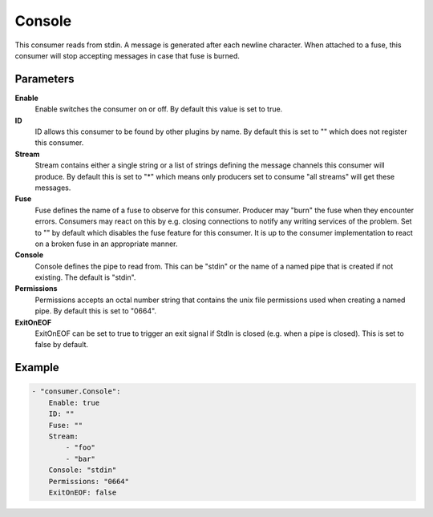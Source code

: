Console
=======

This consumer reads from stdin.
A message is generated after each newline character.
When attached to a fuse, this consumer will stop accepting messages in case that fuse is burned.


Parameters
----------

**Enable**
  Enable switches the consumer on or off.
  By default this value is set to true.

**ID**
  ID allows this consumer to be found by other plugins by name.
  By default this is set to "" which does not register this consumer.

**Stream**
  Stream contains either a single string or a list of strings defining the message channels this consumer will produce.
  By default this is set to "*" which means only producers set to consume "all streams" will get these messages.

**Fuse**
  Fuse defines the name of a fuse to observe for this consumer.
  Producer may "burn" the fuse when they encounter errors.
  Consumers may react on this by e.g. closing connections to notify any writing services of the problem.
  Set to "" by default which disables the fuse feature for this consumer.
  It is up to the consumer implementation to react on a broken fuse in an appropriate manner.

**Console**
  Console defines the pipe to read from.
  This can be "stdin" or the name of a named pipe that is created if not existing.
  The default is "stdin".

**Permissions**
  Permissions accepts an octal number string that contains the unix file permissions used when creating a named pipe.
  By default this is set to "0664".

**ExitOnEOF**
  ExitOnEOF can be set to true to trigger an exit signal if StdIn is closed (e.g. when a pipe is closed).
  This is set to false by default.

Example
-------

.. code-block:: yaml

	- "consumer.Console":
	    Enable: true
	    ID: ""
	    Fuse: ""
	    Stream:
	        - "foo"
	        - "bar"
	    Console: "stdin"
	    Permissions: "0664"
	    ExitOnEOF: false
